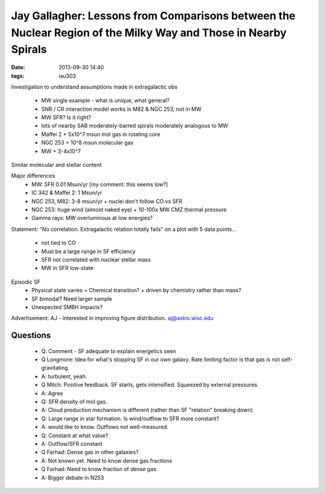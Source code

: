 Jay Gallagher: Lessons from Comparisons between the Nuclear Region of the Milky Way and Those in Nearby Spirals
===============================================================================================================
:date: 2013-09-30 14:40
:tags: iau303

.. image:: |static|/iau303/images/gallagher.jpg
    :width: 800px

Investigation to understand assumptions made in extragalactic obs

 * MW single example - what is unique, what general?
 * SNR / CR interaction model works in M82 & NGC 253, not in MW
 * MW SFR?  Is it right?
 * lots of nearby SAB moderately-barred spirals moderately analogous to MW
 * Maffei 2 
   + 5x10^7 msun mol gas in rotating core
 * NGC 253
   + 10^8 msun molecular gas
 * MW
   + 3-4x10^7

Similar molecular and stellar content

Major differences
 * MW: SFR 0.01 Msun/yr [my comment: this seems low?]
 * IC 342 & Maffei 2: 1 Msun/yr
 * NGC 253, M82: 3-8 msun/yr
   + nuclei don't follow CO vs SFR
 * NGC 253: huge wind (almost naked eye)
   + 10-100x MW CMZ thermal pressure
 * Gamma rays: MW overluminous at low energies?

Statement: "No correlation.  Extragalactic relation totally fails" on a plot with 5 data points...

 * not tied to CO
 * Must be a large range in SF efficiency
 * SFR not correlated with nuclear stellar mass
 * MW in SFR low-state

Episodic SF
 * Physical state varies
   + Chemical transition?
   + driven by chemistry rather than mass?
 * SF bimodal?  Need larger sample
 * Unexpected SMBH impacts?

Advertisement: AJ - interested in improving figure distribution.  aj@astro.wisc.edu

Questions
---------
 * Q: Comment - SF adequate to explain energetics seen

 * Q Longmore: Idea for what's stopping SF in our own galaxy.  Rate limiting factor is that gas is not self-gravitating.
 * A: turbulent, yeah.

 * Q Mitch: Positive feedback.  SF starts, gets intensified.  Squeezed by external pressures.  
 * A: Agree

 * Q: SFR density of mol gas.  
 * A: Cloud production mechanism is different (rather than SF "relation" breaking down)

 * Q: Large range in star formation.  Is wind/outflow to SFR more constant?
 * A: would like to know.  Outflows not well-measured.
 * Q: Constant at what value?  
 * A: Outflow/SFR constant

 * Q Farhad: Dense gas in other galaxies?
 * A: Not known yet.  Need to know dense gas fractions
 * Q Farhad:  Need to know fraction of *dense* gas.   
 * A: Bigger debate in N253
